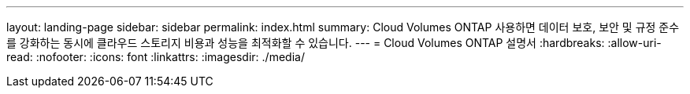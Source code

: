 ---
layout: landing-page 
sidebar: sidebar 
permalink: index.html 
summary: Cloud Volumes ONTAP 사용하면 데이터 보호, 보안 및 규정 준수를 강화하는 동시에 클라우드 스토리지 비용과 성능을 최적화할 수 있습니다. 
---
= Cloud Volumes ONTAP 설명서
:hardbreaks:
:allow-uri-read: 
:nofooter: 
:icons: font
:linkattrs: 
:imagesdir: ./media/


